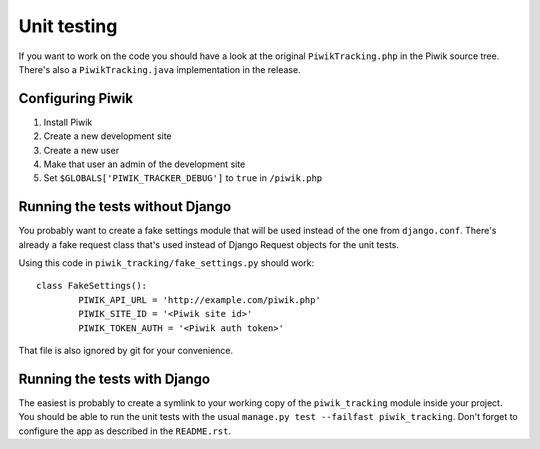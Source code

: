 Unit testing
============

If you want to work on the code you should have a look at the original
``PiwikTracking.php`` in the Piwik source tree. There's also a
``PiwikTracking.java`` implementation in the release.

Configuring Piwik
-----------------

1. Install Piwik
2. Create a new development site
3. Create a new user
4. Make that user an admin of the development site
5. Set ``$GLOBALS['PIWIK_TRACKER_DEBUG']`` to ``true`` in ``/piwik.php``

Running the tests without Django
--------------------------------
You probably want to create a fake settings module that will be used
instead of the one from ``django.conf``. There's already a fake request
class that's used instead of Django Request objects for the unit tests.

Using this code in ``piwik_tracking/fake_settings.py`` should work::

        class FakeSettings():
                PIWIK_API_URL = 'http://example.com/piwik.php'
                PIWIK_SITE_ID = '<Piwik site id>'
                PIWIK_TOKEN_AUTH = '<Piwik auth token>'

That file is also ignored by git for your convenience.

Running the tests with Django
-----------------------------
The easiest is probably to create a symlink to your working copy of the
``piwik_tracking`` module inside your project. You should be able to run the
unit tests with the usual ``manage.py test --failfast piwik_tracking``.
Don't forget to configure the app as described in the ``README.rst``.
